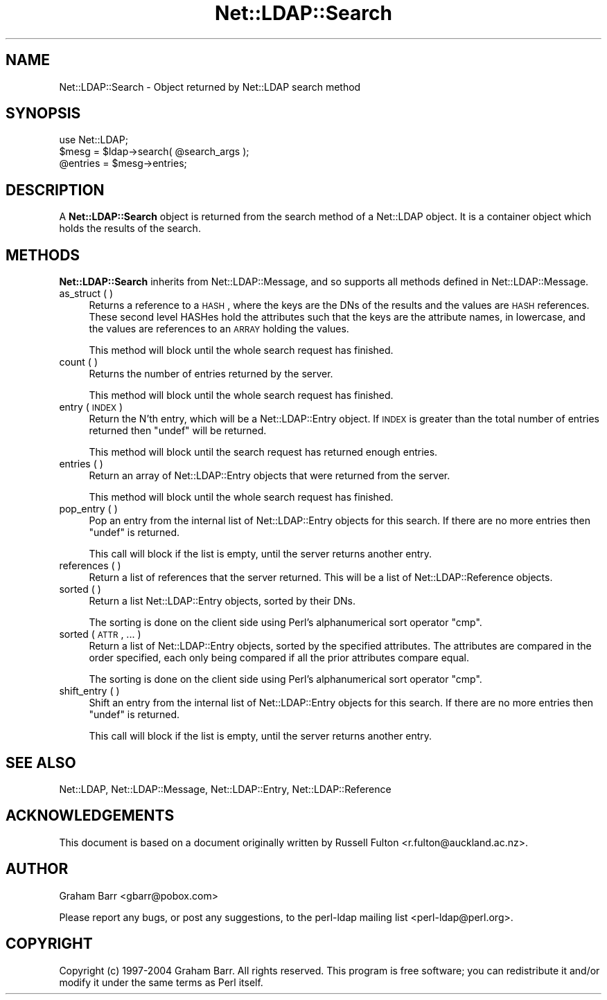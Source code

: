 .\" Automatically generated by Pod::Man 2.22 (Pod::Simple 3.07)
.\"
.\" Standard preamble:
.\" ========================================================================
.de Sp \" Vertical space (when we can't use .PP)
.if t .sp .5v
.if n .sp
..
.de Vb \" Begin verbatim text
.ft CW
.nf
.ne \\$1
..
.de Ve \" End verbatim text
.ft R
.fi
..
.\" Set up some character translations and predefined strings.  \*(-- will
.\" give an unbreakable dash, \*(PI will give pi, \*(L" will give a left
.\" double quote, and \*(R" will give a right double quote.  \*(C+ will
.\" give a nicer C++.  Capital omega is used to do unbreakable dashes and
.\" therefore won't be available.  \*(C` and \*(C' expand to `' in nroff,
.\" nothing in troff, for use with C<>.
.tr \(*W-
.ds C+ C\v'-.1v'\h'-1p'\s-2+\h'-1p'+\s0\v'.1v'\h'-1p'
.ie n \{\
.    ds -- \(*W-
.    ds PI pi
.    if (\n(.H=4u)&(1m=24u) .ds -- \(*W\h'-12u'\(*W\h'-12u'-\" diablo 10 pitch
.    if (\n(.H=4u)&(1m=20u) .ds -- \(*W\h'-12u'\(*W\h'-8u'-\"  diablo 12 pitch
.    ds L" ""
.    ds R" ""
.    ds C` ""
.    ds C' ""
'br\}
.el\{\
.    ds -- \|\(em\|
.    ds PI \(*p
.    ds L" ``
.    ds R" ''
'br\}
.\"
.\" Escape single quotes in literal strings from groff's Unicode transform.
.ie \n(.g .ds Aq \(aq
.el       .ds Aq '
.\"
.\" If the F register is turned on, we'll generate index entries on stderr for
.\" titles (.TH), headers (.SH), subsections (.SS), items (.Ip), and index
.\" entries marked with X<> in POD.  Of course, you'll have to process the
.\" output yourself in some meaningful fashion.
.ie \nF \{\
.    de IX
.    tm Index:\\$1\t\\n%\t"\\$2"
..
.    nr % 0
.    rr F
.\}
.el \{\
.    de IX
..
.\}
.\"
.\" Accent mark definitions (@(#)ms.acc 1.5 88/02/08 SMI; from UCB 4.2).
.\" Fear.  Run.  Save yourself.  No user-serviceable parts.
.    \" fudge factors for nroff and troff
.if n \{\
.    ds #H 0
.    ds #V .8m
.    ds #F .3m
.    ds #[ \f1
.    ds #] \fP
.\}
.if t \{\
.    ds #H ((1u-(\\\\n(.fu%2u))*.13m)
.    ds #V .6m
.    ds #F 0
.    ds #[ \&
.    ds #] \&
.\}
.    \" simple accents for nroff and troff
.if n \{\
.    ds ' \&
.    ds ` \&
.    ds ^ \&
.    ds , \&
.    ds ~ ~
.    ds /
.\}
.if t \{\
.    ds ' \\k:\h'-(\\n(.wu*8/10-\*(#H)'\'\h"|\\n:u"
.    ds ` \\k:\h'-(\\n(.wu*8/10-\*(#H)'\`\h'|\\n:u'
.    ds ^ \\k:\h'-(\\n(.wu*10/11-\*(#H)'^\h'|\\n:u'
.    ds , \\k:\h'-(\\n(.wu*8/10)',\h'|\\n:u'
.    ds ~ \\k:\h'-(\\n(.wu-\*(#H-.1m)'~\h'|\\n:u'
.    ds / \\k:\h'-(\\n(.wu*8/10-\*(#H)'\z\(sl\h'|\\n:u'
.\}
.    \" troff and (daisy-wheel) nroff accents
.ds : \\k:\h'-(\\n(.wu*8/10-\*(#H+.1m+\*(#F)'\v'-\*(#V'\z.\h'.2m+\*(#F'.\h'|\\n:u'\v'\*(#V'
.ds 8 \h'\*(#H'\(*b\h'-\*(#H'
.ds o \\k:\h'-(\\n(.wu+\w'\(de'u-\*(#H)/2u'\v'-.3n'\*(#[\z\(de\v'.3n'\h'|\\n:u'\*(#]
.ds d- \h'\*(#H'\(pd\h'-\w'~'u'\v'-.25m'\f2\(hy\fP\v'.25m'\h'-\*(#H'
.ds D- D\\k:\h'-\w'D'u'\v'-.11m'\z\(hy\v'.11m'\h'|\\n:u'
.ds th \*(#[\v'.3m'\s+1I\s-1\v'-.3m'\h'-(\w'I'u*2/3)'\s-1o\s+1\*(#]
.ds Th \*(#[\s+2I\s-2\h'-\w'I'u*3/5'\v'-.3m'o\v'.3m'\*(#]
.ds ae a\h'-(\w'a'u*4/10)'e
.ds Ae A\h'-(\w'A'u*4/10)'E
.    \" corrections for vroff
.if v .ds ~ \\k:\h'-(\\n(.wu*9/10-\*(#H)'\s-2\u~\d\s+2\h'|\\n:u'
.if v .ds ^ \\k:\h'-(\\n(.wu*10/11-\*(#H)'\v'-.4m'^\v'.4m'\h'|\\n:u'
.    \" for low resolution devices (crt and lpr)
.if \n(.H>23 .if \n(.V>19 \
\{\
.    ds : e
.    ds 8 ss
.    ds o a
.    ds d- d\h'-1'\(ga
.    ds D- D\h'-1'\(hy
.    ds th \o'bp'
.    ds Th \o'LP'
.    ds ae ae
.    ds Ae AE
.\}
.rm #[ #] #H #V #F C
.\" ========================================================================
.\"
.IX Title "Net::LDAP::Search 3"
.TH Net::LDAP::Search 3 "2008-06-30" "perl v5.10.1" "User Contributed Perl Documentation"
.\" For nroff, turn off justification.  Always turn off hyphenation; it makes
.\" way too many mistakes in technical documents.
.if n .ad l
.nh
.SH "NAME"
Net::LDAP::Search \- Object returned by Net::LDAP search method
.SH "SYNOPSIS"
.IX Header "SYNOPSIS"
.Vb 1
\& use Net::LDAP;
\&
\& $mesg = $ldap\->search( @search_args );
\&
\& @entries = $mesg\->entries;
.Ve
.SH "DESCRIPTION"
.IX Header "DESCRIPTION"
A \fBNet::LDAP::Search\fR object is returned from the
search method of a Net::LDAP object. It is
a container object which holds the results of the search.
.SH "METHODS"
.IX Header "METHODS"
\&\fBNet::LDAP::Search\fR inherits from Net::LDAP::Message, and so
supports all methods defined in Net::LDAP::Message.
.IP "as_struct ( )" 4
.IX Item "as_struct ( )"
Returns a reference to a \s-1HASH\s0, where the keys are the DNs of the
results and the values are \s-1HASH\s0 references. These second level HASHes
hold the attributes such that the keys are the attribute names, in
lowercase, and the values are references to an \s-1ARRAY\s0 holding the
values.
.Sp
This method will block until the whole search request has finished.
.IP "count ( )" 4
.IX Item "count ( )"
Returns the number of entries returned by the server.
.Sp
This method will block until the whole search request has finished.
.IP "entry ( \s-1INDEX\s0 )" 4
.IX Item "entry ( INDEX )"
Return the N'th entry, which will be a Net::LDAP::Entry object. If
\&\s-1INDEX\s0 is greater than the total number of entries returned then
\&\f(CW\*(C`undef\*(C'\fR will be returned.
.Sp
This method will block until the search request has returned enough
entries.
.IP "entries ( )" 4
.IX Item "entries ( )"
Return an array of Net::LDAP::Entry objects that were returned from
the server.
.Sp
This method will block until the whole search request has finished.
.IP "pop_entry ( )" 4
.IX Item "pop_entry ( )"
Pop an entry from the internal list of Net::LDAP::Entry objects for
this search. If there are no more entries then \f(CW\*(C`undef\*(C'\fR is returned.
.Sp
This call will block if the list is empty, until the server returns
another entry.
.IP "references ( )" 4
.IX Item "references ( )"
Return a list of references that the server returned. This will be a
list of Net::LDAP::Reference objects.
.IP "sorted ( )" 4
.IX Item "sorted ( )"
Return a list Net::LDAP::Entry objects, sorted by their DNs.
.Sp
The sorting is done on the client side using Perl's alphanumerical
sort operator \f(CW\*(C`cmp\*(C'\fR.
.IP "sorted ( \s-1ATTR\s0, ... )" 4
.IX Item "sorted ( ATTR, ... )"
Return a list of Net::LDAP::Entry objects, sorted by the specified
attributes. The attributes are compared in the order specified, each
only being compared if all the prior attributes compare equal.
.Sp
The sorting is done on the client side using Perl's alphanumerical
sort operator \f(CW\*(C`cmp\*(C'\fR.
.IP "shift_entry ( )" 4
.IX Item "shift_entry ( )"
Shift an entry from the internal list of Net::LDAP::Entry objects
for this search. If there are no more entries then \f(CW\*(C`undef\*(C'\fR is
returned.
.Sp
This call will block if the list is empty, until the server returns
another entry.
.SH "SEE ALSO"
.IX Header "SEE ALSO"
Net::LDAP,
Net::LDAP::Message,
Net::LDAP::Entry,
Net::LDAP::Reference
.SH "ACKNOWLEDGEMENTS"
.IX Header "ACKNOWLEDGEMENTS"
This document is based on a document originally written by Russell
Fulton <r.fulton@auckland.ac.nz>.
.SH "AUTHOR"
.IX Header "AUTHOR"
Graham Barr <gbarr@pobox.com>
.PP
Please report any bugs, or post any suggestions, to the perl-ldap
mailing list <perl\-ldap@perl.org>.
.SH "COPYRIGHT"
.IX Header "COPYRIGHT"
Copyright (c) 1997\-2004 Graham Barr. All rights reserved. This program
is free software; you can redistribute it and/or modify it under the
same terms as Perl itself.
